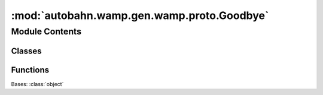 :mod:`autobahn.wamp.gen.wamp.proto.Goodbye`
===========================================

.. py:module:: autobahn.wamp.gen.wamp.proto.Goodbye


Module Contents
---------------

Classes
~~~~~~~

.. autoapisummary::

   autobahn.wamp.gen.wamp.proto.Goodbye.Goodbye



Functions
~~~~~~~~~

.. autoapisummary::

   autobahn.wamp.gen.wamp.proto.Goodbye.GoodbyeStart
   autobahn.wamp.gen.wamp.proto.Goodbye.GoodbyeAddReason
   autobahn.wamp.gen.wamp.proto.Goodbye.GoodbyeAddMessage
   autobahn.wamp.gen.wamp.proto.Goodbye.GoodbyeAddResumable
   autobahn.wamp.gen.wamp.proto.Goodbye.GoodbyeEnd


.. class:: Goodbye

   Bases: :class:`object`

   .. attribute:: __slots__
      :annotation: = ['_tab']

      

   .. method:: GetRootAsGoodbye(cls, buf, offset)
      :classmethod:


   .. method:: Init(self, buf, pos)


   .. method:: Reason(self)


   .. method:: Message(self)


   .. method:: Resumable(self)



.. function:: GoodbyeStart(builder)


.. function:: GoodbyeAddReason(builder, reason)


.. function:: GoodbyeAddMessage(builder, message)


.. function:: GoodbyeAddResumable(builder, resumable)


.. function:: GoodbyeEnd(builder)


